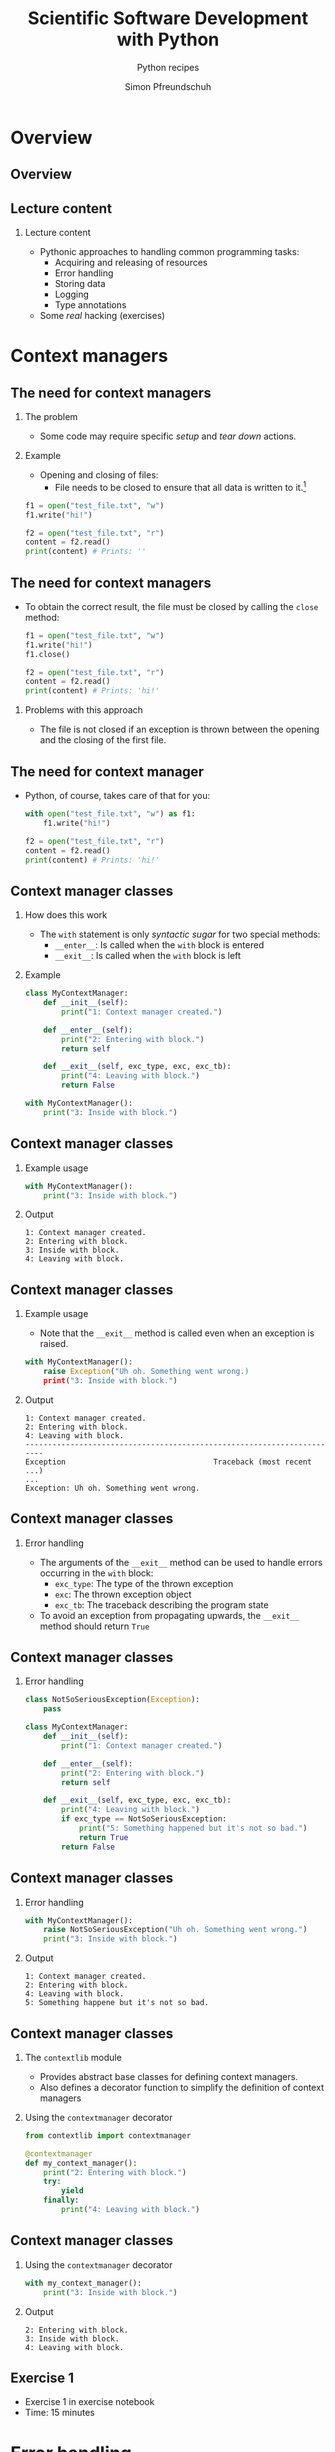 #+TITLE: Scientific Software Development with Python
#+SUBTITLE: Python recipes
#+AUTHOR: Simon Pfreundschuh
#+OPTIONS: H:2 toc:nil
#+LaTeX_HEADER: \institute{Department of Space, Earth and Environment}
#+LaTeX_HEADER: \setbeamerfont{title}{family=\sffamily, series=\bfseries, size=\LARGE}
#+LATEX_HEADER: \usepackage[style=authoryear]{biblatex}
#+LATEX_HEADER: \usepackage{siunitx}
#+LaTeX_HEADER: \usetheme{chalmers}
#+LATEX_HEADER: \usepackage{subcaption}
#+LATEX_HEADER: \usepackage{amssymb}
#+LATEX_HEADER: \usepackage{dirtree}
#+LATEX_HEADER: \usemintedstyle{monokai}
#+LATEX_HEADER: \usepackage{pifont}
#+LATEX_HEADER: \definecolor{light}{HTML}{CCCCCC}
#+LATEX_HEADER: \definecolor{dark}{HTML}{353535}
#+LATEX_HEADER: \definecolor{green}{HTML}{008800}
#+LATEX_HEADER: \definecolor{source_file}{rgb}{0.82, 0.1, 0.26}
#+LATEX_HEADER: \newcommand{\greencheck}{{\color{green}\ding{51}}}
#+LATEX_HEADER: \newcommand{\redcross}{{\color{red}\ding{55}}}
#+LATEX_HEADER: \newcommand{\question}{{\color{yellow}\textbf{???}}}
#+LATEX_HEADER: \addbibresource{literature.bib}
#+LATEX_HEADER: \newmintinline[pyil]{Python}{style=default, bgcolor=light}
#+BEAMER_HEADER: \AtBeginSection[]{\begin{frame}<beamer>\frametitle{Agenda}\tableofcontents[currentsection]\end{frame}}

* Overview
** Overview
  \centering
  \includegraphics[width=0.6\textwidth]{figures/dimensions_of_software_development_part_2}

** Lecture content
*** Lecture content
   - Pythonic approaches to handling common programming tasks:
     - Acquiring and releasing of resources
     - Error handling
     - Storing data
     - Logging
     - Type annotations
   - Some /real/ hacking (exercises)

* Context managers
** The need for context managers
*** The problem
    - Some code may require specific /setup/ and 
      /tear down/ actions.
*** Example
    - Opening and closing of files:
      - File needs to be closed to ensure that all data is written to it.[fn:1]

    #+attr_latex: :options fontsize=\scriptsize, bgcolor=dark
    #+BEGIN_SRC Python
    f1 = open("test_file.txt", "w")
    f1.write("hi!")

    f2 = open("test_file.txt", "r")
    content = f2.read()
    print(content) # Prints: ''
    #+END_SRC 

[fn:1]  This is called /buffering/ and implemented to minimize the number of slow hard disc accesses.

** The need for context managers

   - To obtain the correct result, the file must be closed by calling the =close= method:

    #+attr_latex: :options fontsize=\scriptsize, bgcolor=dark
    #+BEGIN_SRC Python
    f1 = open("test_file.txt", "w")
    f1.write("hi!")
    f1.close()

    f2 = open("test_file.txt", "r")
    content = f2.read()
    print(content) # Prints: 'hi!'
    #+END_SRC

*** Problems with this approach
    - The file is not closed if an exception is thrown
      between the opening and the closing of the first file.

** The need for context manager

   - Python, of course, takes care of that for you:

    #+attr_latex: :options fontsize=\scriptsize, bgcolor=dark
    #+BEGIN_SRC Python
    with open("test_file.txt", "w") as f1:
        f1.write("hi!")

    f2 = open("test_file.txt", "r")
    content = f2.read()
    print(content) # Prints: 'hi!'
    #+END_SRC

** Context manager classes
*** How does this work
    - The =with= statement is only /syntactic sugar/ for two special methods:
      - =__enter__=: Is called when the =with= block is entered
      - =__exit__=: Is called when the =with= block is left

*** Example

    #+attr_latex: :options fontsize=\tiny, bgcolor=dark
    #+BEGIN_SRC Python
    class MyContextManager:
        def __init__(self):
            print("1: Context manager created.")

        def __enter__(self):
            print("2: Entering with block.")
            return self

        def __exit__(self, exc_type, exc, exc_tb):
            print("4: Leaving with block.")
            return False

    with MyContextManager():
        print("3: Inside with block.")
    #+END_SRC
            
** Context manager classes

*** Example usage

    #+attr_latex: :options fontsize=\scriptsize, bgcolor=dark
    #+BEGIN_SRC Python
    with MyContextManager():
        print("3: Inside with block.")
    #+END_SRC

*** Output

    #+attr_latex: :options fontsize=\scriptsize, bgcolor=light
    #+BEGIN_SRC text
    1: Context manager created.
    2: Entering with block.
    3: Inside with block.
    4: Leaving with block.
    #+END_SRC

** Context manager classes

*** Example usage
    - Note that the =__exit__= method is called even when an exception
      is raised.

    #+attr_latex: :options fontsize=\scriptsize, bgcolor=dark
    #+BEGIN_SRC Python
    with MyContextManager():
        raise Exception("Uh oh. Something went wrong.)
        print("3: Inside with block.")
    #+END_SRC

*** Output

    #+attr_latex: :options fontsize=\scriptsize, bgcolor=light
    #+BEGIN_SRC text
    1: Context manager created.
    2: Entering with block.
    4: Leaving with block.
    -----------------------------------------------------------------------
    Exception                                 Traceback (most recent ...)
    ...
    Exception: Uh oh. Something went wrong.
    #+END_SRC

** Context manager classes

*** Error handling
    - The arguments of the  =__exit__= method can be used to handle errors
      occurring in the =with= block:
      - =exc_type=: The type of the thrown exception
      - =exc=: The thrown exception object
      - =exc_tb=: The traceback describing the program state
    - To avoid an exception from propagating upwards, the =__exit__= method
      should return =True=

** Context manager classes

*** Error handling

    #+attr_latex: :options fontsize=\tiny, bgcolor=dark
    #+BEGIN_SRC python
    class NotSoSeriousException(Exception):
        pass

    class MyContextManager:
        def __init__(self):
            print("1: Context manager created.")

        def __enter__(self):
            print("2: Entering with block.")
            return self

        def __exit__(self, exc_type, exc, exc_tb):
            print("4: Leaving with block.")
            if exc_type == NotSoSeriousException:
                print("5: Something happened but it's not so bad.")
                return True
            return False
    #+END_SRC

** Context manager classes

*** Error handling

    #+attr_latex: :options fontsize=\scriptsize, bgcolor=dark
    #+BEGIN_SRC python
    with MyContextManager():
        raise NotSoSeriousException("Uh oh. Something went wrong.")
        print("3: Inside with block.")
    #+END_SRC

*** Output

    #+attr_latex: :options fontsize=\scriptsize, bgcolor=light
    #+BEGIN_SRC text
    1: Context manager created.
    2: Entering with block.
    4: Leaving with block.
    5: Something happene but it's not so bad.
    #+END_SRC


** Context manager classes

*** The =contextlib= module
    - Provides abstract base classes for defining context managers.
    - Also defines a decorator function to simplify the definition of
      context managers

*** Using the =contextmanager= decorator

    #+attr_latex: :options fontsize=\scriptsize, bgcolor=dark
    #+BEGIN_SRC python
    from contextlib import contextmanager

    @contextmanager
    def my_context_manager():
        print("2: Entering with block.")
        try:
            yield
        finally:
            print("4: Leaving with block.")
    #+END_SRC
   
** Context manager classes

*** Using the =contextmanager= decorator

    #+attr_latex: :options fontsize=\scriptsize, bgcolor=dark
    #+BEGIN_SRC python
    with my_context_manager():
        print("3: Inside with block.")
    #+END_SRC

*** Output

    #+attr_latex: :options fontsize=\scriptsize, bgcolor=light
    #+BEGIN_SRC text
    2: Entering with block.
    3: Inside with block.
    4: Leaving with block.
    #+END_SRC

** Exercise 1

   - Exercise 1 in exercise notebook
   - Time: 15 minutes


* Error handling
** Exceptions  
*** Raising exception
    - Exceptions are special objects used to signal an error occurring
      in a program.
    - Exceptions are /raised/ using the =raise= keyword:

    #+attr_latex: :options fontsize=\scriptsize, bgcolor=dark
    #+BEGIN_SRC python
    raise Exception("Uh oh, something went wrong.")
    #+END_SRC

    - When an exception is raised,  execution of the current function and any calling functions
      stops. The exception propagates upwards in the call stack until it is either caught or program
      execution is aborted.

    #+attr_latex: :options fontsize=\scriptsize, bgcolor=dark
    #+BEGIN_SRC python
    def a_fragile_function():
        print("This will be printed.")
        raise Exception("Uh oh, something went wrong.")
        print("This will not be printed.")
    #+END_SRC

** Exceptions  
*** Tracebacks

    - When an exception propagates all the way up to the interpreter it is printed
      together with a traceback of the call stack, which helps to identify the problem:

    #+attr_latex: :options fontsize=\scriptsize, bgcolor=light
    #+BEGIN_SRC text
    ~/ssdp/lectures/10/test_module.py in a_fragile_function()
          1 def a_fragile_function():
    ----> 2     raise Exception("Uh oh, something went wrong.")

    Exception: Uh oh, something went wrong.
    #+END_SRC

** Handling exceptions
*** Handling exceptions
    - Error are handled using special blocks =try, except, else, finally=.
*** Basic error handling
    - If we want to try something but don't care if it works
    - The =try= block designates a region of codes in which an error may occur.
    - The =except= keyword is followed by the exception type that we want to catch.

    #+attr_latex: :options fontsize=\scriptsize, bgcolor=dark
    #+BEGIN_SRC python
    try:
        a_fragile_function()
    except Exception:
        pass
    #+END_SRC

** Handling exceptions
*** The problem with excepting too general exceptions
    - The =Exception= class is the base class for all built-in exceptions.
    - =except Exception= therefore handles /all possible exceptions/, which is seldomly
      what we want to achieve.
*** Example
    - In the example below I wouldn't even realize, that there is a spelling error
      in the function I intended to call:

    #+attr_latex: :options fontsize=\scriptsize, bgcolor=dark
    #+BEGIN_SRC python
    try:
        a_fagile_function()
    except Exception:
        pass
    print("This codes executes correctly despite the spelling error.")
    #+END_SRC

** Handling exceptions
   \begin{alertblock}{Excepting too general exceptions}
   \texttt{except} blocks that specify a very general exception class
   (or no exception class at all) are considered bad practice.
   \end{alertblock}

** A better approach

   - When you raise an exception, define a custom exception class:

    #+attr_latex: :options fontsize=\scriptsize, bgcolor=dark
    #+BEGIN_SRC python
    class ExampleError(exception): pass

    def a_fragile_function():
        """
        This function throws an error.

        Raises:
            ExampleError: Raised when the funciton is called.
        """
        print("This will be printed.")
        raise ExampleError("Uh oh, something went wrong.")
        print("This will not be printed.")
    #+END_SRC

   - \textbf{Note}: Exceptions raised by a function must be documented.

** A better approach

   - Calling code can now handle the  exceptions that it really intends to handle:

    #+attr_latex: :options fontsize=\scriptsize, bgcolor=dark
    #+BEGIN_SRC python
    try:
        a_fagile_function()
    except ExampleError:
        pass
    #+END_SRC

   - The exception caused by the misspelled function name now propagates upwards as expected:

    #+attr_latex: :options fontsize=\scriptsize, bgcolor=light
    #+BEGIN_SRC text
    NameError: name 'a_fagile_function' is not defined
    #+END_SRC

** Handling exceptions

   - A =try= block can be followed by multiple =except= blocks:
    #+attr_latex: :options fontsize=\scriptsize, bgcolor=dark
    #+BEGIN_SRC python
    from test_module import a_fragile_function, ExampleError
    try:
        a_fagile_function()
    except ExampleError:
        pass
    except NameError:
        print("You made a spelling mistake!")
        
    #+END_SRC

   - The exception caused by the misspelled function name now propagates up as expected:

*** Output

    #+attr_latex: :options fontsize=\scriptsize, bgcolor=light
    #+BEGIN_SRC text
    You made a spelling mistake!
    #+END_SRC

** Handling exceptions
*** The =else= and =finally= blocks
    - The =except= blocks can be followed by an =else= and a =finally= block:
      - The =else= block:
        - Executed only if no exception was encountered in =try= block.
      - The =finally= block:
        - Executed independent of outcome from =try= block
        - Useful to perform clean up operations (like =__exit__= in a context manager)

** Handling exceptions
*** Example

    #+attr_latex: :options fontsize=\scriptsize, bgcolor=dark
    #+BEGIN_SRC python
    from test_module import a_fragile_function, ExampleError
    try:
        # Acquire resources and try to obtain input. If that
        # doesn't work, continue.
        get_resources()
        input = get_input()
    except ExampleError:
        pass
    except NameError:
        print("You made a spelling mistake!")
    else:
        # If we have obtained erroneous input propagations should
        # propagate upwards.
        check_input()
    finally:
        # Always release resources again.
        release_resources()
    #+END_SRC

** Handling exceptions
*** What's the =else= block for?
    - Code that should execute /before the/ =finally= block
      but for which you don't want to catch error should go in the
      =else= block
    - This is better than adding more statements to the =try= block
      because it avoids exceptions from being /swallowed/.

** Custom exceptions
*** Define a root exception for your module
    - If you define custom exceptions in your package, it is
      \textbf{good practice} to define a root exception.
    - The root exception should be the base class for all
      exception classes defined in your package
    - This allows calling code distinguish exception from your
      code from other exceptions.
      
    #+attr_latex: :options fontsize=\scriptsize, bgcolor=dark
    #+BEGIN_SRC python
    class TestModuleException(Exception):
        """Base class for all exceptions from the ``test_module``."""

    class ExampleError(TestModuleException):
        """Example error raised from the ``test_modul``."""
    #+END_SRC

* Serializing objects
** Serializing objects
*** The problem
    - How do we store custom classes to disk?
    - Serialization: Converting a class hierarchy to a 1-dimensional
      data stream
      
*** Naive approach
    - Define =load= and =save= methods which store and read objects to and from disk
      using primitive data types (numbers and strings).

** Serializing objects

*** The pythonic approach: =pickle=

    - The =pickle= module allows storing /most/ Python classes
      as binary data.
    
    #+attr_latex: :options fontsize=\tiny, bgcolor=dark
    #+BEGIN_SRC python
    import random
    import pickle

    class MyClass:
        def __init__(self, n):
            self.data = list(range(n))

    my_object = MyClass(10)
    print(my_object.data)        # Prints: [0, ..., 9]

    # Note: Need to open file in binary mode ("wb")!
    with open("my_class.pckl", "wb") as file:
        pickle.dump(my_object, file)

    # Note: Need to open file in binary mode ("rb")!
    with open("my_class.pckl", "rb") as file:
        my_loaded_object = pickle.load(file)

    print(my_loaded_object.data) # Prints: [0, ..., 9]
    #+END_SRC


** Pickle
*** Restrictions
    - Functions and classes are pickled by name reference
      - Pickle only stores class data, not the the code defining the class
      - They must be importable from the environment where the unpickling
        is performed
    - Certain types that interact with the computing environment cannot be
      pickled

** Pickle
*** Example
#+attr_latex: :options fontsize=\tiny, bgcolor=dark
#+BEGIN_SRC python
class MyClass:

    def __init__(self, filename):
        self.file_handle = open(filename, "w")

    def __del__(self):
        if (self.file_handle):
            self.file_handle.close()
            self.file_handle = None

my_object = MyClass("some_file.txt")

with open("my_object.pckl", "wb") as file:
    pickle.dump(my_object, file)
#+END_SRC

*** Output

  #+attr_latex: :options fontsize=\tiny, bgcolor=light
  #+BEGIN_SRC text
  TypeError: cannot serialize '_io.TextIOWrapper' object
  #+END_SRC
  
** Pickle
*** Customizing pickling behavior
    - To avoid these problems pickling behavior can be customized
      using the =__setstate__= and =__getstate__= special methods.
#+attr_latex: :options fontsize=\tiny, bgcolor=dark
#+BEGIN_SRC python
class MyClass:

    def __init__(self, filename):
        self.filename = filename
        self.file_handle = open(filename, "w")

    def __setstate__(self, state):
        self.file_handle = open(state["filename"])

    def __getstate__(self):
        return {"filename": self.filename}

    def __del__(self):
        if (self.file_handle):
            self.file_handle.close()
            self.file_handle = None
#+END_SRC

** Pickle
   \begin{alertblock}{Warning}
   Unpickling data is a security risk. Only unpickle data from
   trusted sources.\footnote{We'll see more of this later.}
   \end{alertblock}
   

** JSON
*** Serialization using =json=
    - Uses JavaScript Object Notation (JSON) format
    - Stores data in (human-readable) text files
    - Cross-language compatibility
    - Works only for lists, dicts and primitive types
    - Considered safe

    #+attr_latex: :options fontsize=\tiny, bgcolor=dark
    #+BEGIN_SRC python
    import json

    data = [1, 2, "data"]

    with open("data.json", "w") as file:
        json.dump(data, file)

    with open("data.json", "rt") as file:
        data_loaded = json.load(file)

    print(data_loaded)
    #+END_SRC


** JSON
*** Serializing custom classes with =json=
    - Can define custom /encoder/ and /decoder/ classes
    - Provided to =dump= and =load= methods using the =cls= argument.
    
    #+attr_latex: :options fontsize=\tiny, bgcolor=dark
    #+BEGIN_SRC python
    import json
    from json import JSONEncoder, JSONDecoder

    class MyClassEncoder(JSONEncoder):
        ...

    class MyClassDecoder(JSONDecoder):
        ...

    my_object = MyClass("some_file.txt")
    with open("my_object.json", "w") as file:
        json.dump(my_object, file, cls=MyClassEncoder)

    with open("my_object.json", "r") as file:
        my_object = json.load(file, cls=MyClassDecoder)
    #+END_SRC

** JSON
*** The custom encoder
    - Should from =JSONEncoder= base class
    - Should override =default(obj)= method, which turns an object
      into a representation of =json= serializable datatypes.
    - Should handle objects of targeted class and delegate reset
      to base class implementation.
    
    #+attr_latex: :options fontsize=\scriptsize, bgcolor=dark
    #+BEGIN_SRC python
    class MyClassEncoder(JSONEncoder):
        def default(self, obj):
            if isinstance(obj, MyClass):
                return {"MyClass": obj.filename}
            return JSONEncoder.default(self, obj)
    #+END_SRC

** JSON
*** The custom decoder
    - Should inherit from =JSONDecoder= base class.
    - Should provide custom =object_hook= to =__init__= call
      of base class.
    - =object_hook= should check if a loaded =json= object
      should be turned into an object of the custom class.
    
    #+attr_latex: :options fontsize=\scriptsize, bgcolor=dark
    #+BEGIN_SRC python
    class MyClassDecoder(JSONDecoder):
        def __init__(self, *args, **kwargs):
            super().__init__(*args, object_hook=self.object_hook, **kwargs)

        def object_hook(self, obj):
            if "MyClass" in obj:
                return MyClass(obj["MyClass"])
            return obj
    #+END_SRC

** Notes on =pickle= and =json=
*** Notes on =pickle= and =json=
    - Both =pickle= and =json= also provide the =dumps= and =loads=
      methods, which write and read data to and from stream object instead
      of file handles, respectively.
    - Prefer specialized data formats when storing large data (NetCDF, HDF5).

** Excercise 2
   - Exercise 2 on exercise sheet
   - Time: 15 minutes

* Log messages
** Log messages
*** The problem
    - For diagnostic purposes it is often useful to provide
      messages from different parts of a program
*** The solution
    - The =logging= module provides a standardized solution
      to handle logging of information

** Log messages
*** Types of messages
    - =DEBUG= :: Detailed information for diagnosing problems
    - =INFO= :: General information
    - =WARNING= :: Something unexpected happened but things still work.
    - =ERROR= :: Something unexpected happened and the program was not able
                 to perform a certain function[fn:3].
    - =CRITICAL= :: A very serious error

[fn:3] This should only be used when the program can resume execution. Otherwise throw an exception.

** Log messages
*** Example
    #+attr_latex: :options fontsize=\scriptsize, bgcolor=dark
    #+BEGIN_SRC python
    import logging
    logger = logging.getLogger("test_logger")
    logger.debug("A debug message.")
    logger.info("An info message.")
    logger.warning("A warning.")
    logger.error("An error.")
    logger.critical("A critical error.")
    #+END_SRC

*** Output
    - By default, only messages with levels higher or equal than
      warning are printed.

    #+attr_latex: :options fontsize=\scriptsize, bgcolor=light
    #+BEGIN_SRC text
    A warning.
    An error.
    An critical error.
    #+END_SRC

** Log messages
*** Controlling the output level

    - The logging behavior should be customized using the =basicConfig= function
      upon program start.
      

    #+attr_latex: :options fontsize=\scriptsize, bgcolor=dark
    #+BEGIN_SRC python
    import logging
    loggin.basicConfig(level=logging.DEBUG)
    logger = logging.getLogger("test_logger")
    logger.debug("A debug message.")
    #+END_SRC

*** Output
    #+attr_latex: :options fontsize=\scriptsize, bgcolor=light
    #+BEGIN_SRC text
    DEBUG:test_logger:A debug message.
    #+END_SRC



** Log messages
*** Controlling message formatting

    - The message format can be customized by providing
      a custom format string:

    #+attr_latex: :options fontsize=\scriptsize, bgcolor=dark
    #+BEGIN_SRC python
    import logging
    format_string = "{name} ( {levelname:10} ) :: {message} "
    loggin.basicConfig(level=logging.DEBUG,
                       format=format_string,
                       style="{")
    logger = logging.getLogger("test_logger")
    logger.debug("A debug message.")
    #+END_SRC

*** Output
    #+attr_latex: :options fontsize=\scriptsize, bgcolor=light
    #+BEGIN_SRC text
    __main__ ( DEBUG      ) :: A debug message. 
    #+END_SRC

** Log messages
*** Logging to a file

    - This will store log output to =log.txt=.
    #+attr_latex: :options fontsize=\scriptsize, bgcolor=dark
    #+BEGIN_SRC python
    import logging
    loggin.basicConfig(level=logging.DEBUG, filename="log.txt", mode="w")
    logger = logging.getLogger("test_logger")
    logger.debug("A debug message.")
    #+END_SRC

** Log messages
*** Handling output from different modules
    - It is useful to separate output from different modules by using
      different logger objects[fn:4]:
    #+attr_latex: :options fontsize=\scriptsize, bgcolor=dark
    #+BEGIN_SRC python
    import logging
    logger = logging.getLogger(__name__)
    #+END_SRC

[fn:4] The =__name__= attribute of contains the filename of the current file.
  
** Log message
*** Application example
    - Finally, you can combine the =logging= module
      with =argparse= to interactively control the logging
      behavior of your command line application:

    #+attr_latex: :options fontsize=\tiny, bgcolor=dark
    #+BEGIN_SRC python
    import argparse
    import logging

    parser = argparse.ArgumentParser(description='Logging example.')
    parser.add_argument('--verbose', action='store_true')

    args = parser.parse_args()
    if args.verbose:
        logging_level = logging.DEBUG
    else:
        logging_level = logging.WARNING

    format_string = "{name} ( {levelname:10} ) :: {message} "
    logging.basicConfig(level=logging_level, format=format_string, style="{")
    logger = logging.getLogger(__name__)
    logger.debug("A debug message.")
    logger.info("An info message.")
    logger.warning("A warning.")
    ...
    #+END_SRC

** Log message
*** Non-verbose output

    #+attr_latex: :options fontsize=\tiny, bgcolor=light
    #+BEGIN_SRC text
    $ python logging_example.py 
    __main__ ( WARNING    ) :: A warning. 
    __main__ ( ERROR      ) :: An error. 
    __main__ ( CRITICAL   ) :: A critical error. 
    #+END_SRC

*** Verbose output

    #+attr_latex: :options fontsize=\tiny, bgcolor=light
    #+BEGIN_SRC text
    $ python logging_example.py --verbose
    __main__ ( DEBUG      ) :: A debug message. 
    __main__ ( INFO       ) :: An info message. 
    __main__ ( WARNING    ) :: A warning. 
    __main__ ( ERROR      ) :: An error. 
    #+END_SRC

* Type annotations
** Type annotations
*** Example from last lecture
    - Python supports type hints since version 3.5:

    #+attr_latex: :options fontsize=\tiny, bgcolor=dark
    #+BEGIN_SRC python
    from dataclasses import dataclass
    @dataclass
    class Record:
      id: int
      name: str
      properties: list
      record = Record(1, "name", [])
    #+END_SRC

** Type annotations
*** Example from last lecture
    - However, type annotation are not enforced:

    #+attr_latex: :options fontsize=\scriptsize, bgcolor=dark
    #+BEGIN_SRC python
    # This is valid although the first to arguments
    # are swapped.
    record = Record("name", 1, [])
    #+END_SRC

** Type annotations
*** Checking types with =mypy=
    - To check types an external tool such as =mypy= is required:
    #+attr_latex: :options fontsize=\scriptsize, bgcolor=light
    #+BEGIN_SRC text
    $ pip install mypy
    #+END_SRC
    - Then types can be checked as follows:
    #+attr_latex: :options fontsize=\tiny, bgcolor=light
    #+BEGIN_SRC text
    python -m mypy type_example.py 
    type_example.py:9: error: Argument 1 to "Record" has incompatible type "str"; expected "int"
    type_example.py:9: error: Argument 2 to "Record" has incompatible type "int"; expected "str"
    Found 2 errors in 1 file (checked 1 source file)
    #+END_SRC

** Type annotations
*** Annotating functions
    - Types hints can be used to specify types
      for arguments as well as return type
    - Example from Python docs[fn:5]:
    #+attr_latex: :options fontsize=\scriptsize, bgcolor=dark
    #+BEGIN_SRC python
    Vector = list[float] # Type alias

    def scale(scalar: float, vector: Vector) -> Vector:
        return [scalar * num for num in vector]
    #+END_SRC

[fn:5] https://docs.python.org/3/library/typing.html
      
** Type annotations
*** Advanced type annotations
    - The =typing= module provides special type objects
      to specify types for e.g. callables and sequences

    #+attr_latex: :options fontsize=\scriptsize, bgcolor=dark
    #+BEGIN_SRC python
    from typing import List, Sequence, Callable

    Vector = List[float]
    Functional = Callable[[Vector], float]

    def dot_product(x: Vector, y: Vector) -> float:
        return sum([a * b for a, b in zip(x, y)])

    def apply(f: Functional, vectors: Sequence[Vector]) -> Sequence[float]:
        return [f(v) for v in vectors]

    apply(dot_product, [[1.0, 0.0], [0.0, 1.0]]) # Doesn't pass type check.
    apply(lambda x: dot_product(x, x), [[1.0, 0.0], [0.0, 1.0]])
    #+END_SRC

** Type annotations
*** Advantages
    - Type hints allow static type checkers to catch logical
      errors such as this one[fn:6]:
    #+attr_latex: :options fontsize=\scriptsize, bgcolor=dark
    #+BEGIN_SRC python
    from typing import List, Sequence, Callable

    def do_something(input List[int]):
        for i in input:
            i.something() # Error: int has not attribute something.
    #+END_SRC
    - Type hints make your code easier to understand
[fn:6] Using =mypy= in your IDE will thus help you catch logical errors while programming.

** Excercise 3
   - Exercise 3 on exercise sheet
   - Time: 15 minutes
  
** Summary
*** What we have learned
    - Special syntax to handle errors and context
    - Object oriented approaches to storing data, logging
    - Using types hints for /gradual typing/

** Conclusions
*** Conclusions
    - Python is complex and keeps changing
      - There is a lot to learn
    - General principles:
      - Object orientation
      - Customizing behavior using special methods
      
